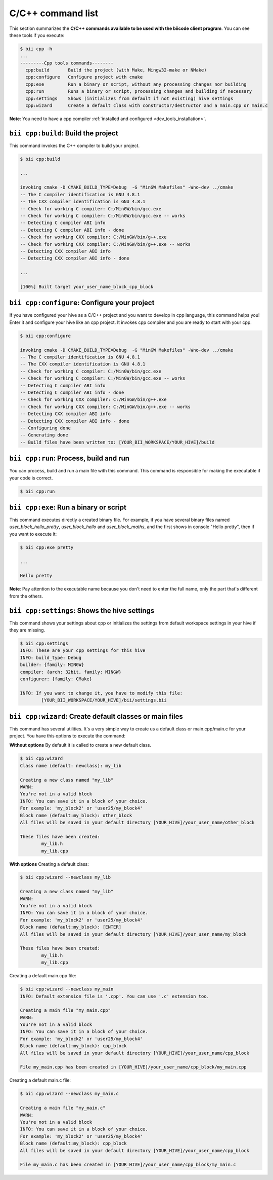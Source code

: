 .. _bii_cpp_tools:

C/C++ command list
================
This section summarizes the **C/C++ commands available to be used with the biicode client program**. You can see these tools if you execute:

.. code-block:: bash
	
	$ bii cpp -h
	...
	---------Cpp tools commands--------
	  cpp:build       Build the project (with Make, Mingw32-make or NMake)
	  cpp:configure   Configure project with cmake
	  cpp:exe         Run a binary or script, without any processing changes nor building
	  cpp:run         Runs a binary or script, processing changes and building if necessary
	  cpp:settings    Shows (initializes from default if not existing) hive settings
	  cpp:wizard      Create a default class with constructor/destructor and a main.cpp or main.c


**Note**: You need to have a cpp compiler :ref:`installed and configured <dev_tools_installation>`.


``bii cpp:build``: Build the project
------------------------------------
This command invokes the C++ compiler to build your project.

.. code-block:: bash

	$ bii cpp:build
	
	...
	
	invoking cmake -D CMAKE_BUILD_TYPE=Debug  -G "MinGW Makefiles" -Wno-dev ../cmake
	-- The C compiler identification is GNU 4.8.1
	-- The CXX compiler identification is GNU 4.8.1
	-- Check for working C compiler: C:/MinGW/bin/gcc.exe
	-- Check for working C compiler: C:/MinGW/bin/gcc.exe -- works
	-- Detecting C compiler ABI info
	-- Detecting C compiler ABI info - done
	-- Check for working CXX compiler: C:/MinGW/bin/g++.exe
	-- Check for working CXX compiler: C:/MinGW/bin/g++.exe -- works
	-- Detecting CXX compiler ABI info
	-- Detecting CXX compiler ABI info - done
	
	...
	
	[100%] Built target your_user_name_block_cpp_block


``bii cpp:configure``: Configure your project
---------------------------------------------
If you have configured your hive as a C/C++ project and you want to develop in cpp language, this command helps you! Enter it and configure your hive like an cpp project. It invokes cpp compiler and you are ready to start with your cpp.

.. code-block:: bash

	$ bii cpp:configure
	
	invoking cmake -D CMAKE_BUILD_TYPE=Debug  -G "MinGW Makefiles" -Wno-dev ../cmake
	-- The C compiler identification is GNU 4.8.1
	-- The CXX compiler identification is GNU 4.8.1
	-- Check for working C compiler: C:/MinGW/bin/gcc.exe
	-- Check for working C compiler: C:/MinGW/bin/gcc.exe -- works
	-- Detecting C compiler ABI info
	-- Detecting C compiler ABI info - done
	-- Check for working CXX compiler: C:/MinGW/bin/g++.exe
	-- Check for working CXX compiler: C:/MinGW/bin/g++.exe -- works
	-- Detecting CXX compiler ABI info
	-- Detecting CXX compiler ABI info - done
	-- Configuring done
	-- Generating done
	-- Build files have been written to: [YOUR_BII_WORKSPACE/YOUR_HIVE]/build

	
``bii cpp:run``: Process, build and run
----------------------------------------
You can process, build and run a main file with this command. This command is responsible for making the executable if your code is correct.

.. code-block:: bash

	$ bii cpp:run	
	
``bii cpp:exe``: Run a binary or script
---------------------------------------
This command executes directly a created binary file. For example, if you have several binary files named *user_block_hello_pretty*, *user_block_hello* and *user_block_maths*, and the first shows in console "Hello pretty", then if you want to execute it:

.. code-block:: bash

	$ bii cpp:exe pretty
	
	...
	
	Hello pretty

**Note**: Pay attention to the executable name because you don't need to enter the full name, only the part that's different from the others.


``bii cpp:settings``: Shows the hive settings
-----------------------------------------
This command shows your settings about cpp or initializes the settings from default workspace settings in your hive if they are missing.

.. code-block:: bash

	$ bii cpp:settings
	INFO: These are your cpp settings for this hive
	INFO: build_type: Debug
	builder: {family: MINGW}
	compiler: {arch: 32bit, family: MINGW}
	configurer: {family: CMake}

	INFO: If you want to change it, you have to modify this file:
		[YOUR_BII_WORKSPACE/YOUR_HIVE]/bii/settings.bii


``bii cpp:wizard``: Create default classes or main files
--------------------------------------------------------
.. _bii_cpp_wizard:

This command has several utilities. It's a very simple way to create us a default class or main.cpp/main.c for your project. You have this options to execute the command:


**Without options**
By default it is called to create a new default class.

.. code-block:: bash
	
	$ bii cpp:wizard
	Class name (default: newclass): my_lib

	Creating a new class named "my_lib"
	WARN:
	You're not in a valid block
	INFO: You can save it in a block of your choice.
	For example: 'my_block2' or 'user25/my_block4'
	Block name (default:my_block): other_block
	All files will be saved in your default directory [YOUR_HIVE]/your_user_name/other_block

	These files have been created:
		my_lib.h
		my_lib.cpp


**With options**
Creating a default class:

.. code-block:: bash
	
	$ bii cpp:wizard --newclass my_lib

	Creating a new class named "my_lib"
	WARN:
	You're not in a valid block
	INFO: You can save it in a block of your choice.
	For example: 'my_block2' or 'user25/my_block4'
	Block name (default:my_block): [ENTER]
	All files will be saved in your default directory [YOUR_HIVE]/your_user_name/my_block

	These files have been created:
		my_lib.h
		my_lib.cpp

Creating a default main.cpp file:

.. code-block:: bash
	
	$ bii cpp:wizard --newclass my_main
	INFO: Default extension file is '.cpp'. You can use '.c' extension too.

	Creating a main file "my_main.cpp"
	WARN:
	You're not in a valid block
	INFO: You can save it in a block of your choice.
	For example: 'my_block2' or 'user25/my_block4'
	Block name (default:my_block): cpp_block
	All files will be saved in your default directory [YOUR_HIVE]/your_user_name/cpp_block

	File my_main.cpp has been created in [YOUR_HIVE]/your_user_name/cpp_block/my_main.cpp


Creating a default main.c file:

.. code-block:: bash
	
	$ bii cpp:wizard --newclass my_main.c

	Creating a main file "my_main.c"
	WARN:
	You're not in a valid block
	INFO: You can save it in a block of your choice.
	For example: 'my_block2' or 'user25/my_block4'
	Block name (default:my_block): cpp_block
	All files will be saved in your default directory [YOUR_HIVE]/your_user_name/cpp_block

	File my_main.c has been created in [YOUR_HIVE]/your_user_name/cpp_block/my_main.c
